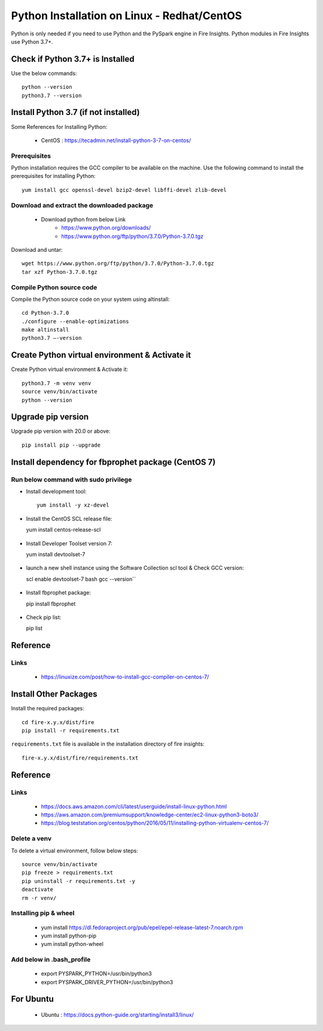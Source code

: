 Python Installation on Linux - Redhat/CentOS
============================

Python is only needed if you need to use Python and the PySpark engine in Fire Insights. Python modules in Fire Insights use Python 3.7+.

Check if Python 3.7+ is Installed
----------------

Use the below commands::

    python --version
    python3.7 --version
    

Install Python 3.7 (if not installed)
----------------

Some References for Installing Python:

  * CentOS : https://tecadmin.net/install-python-3-7-on-centos/

Prerequisites
+++++++++++++

Python installation requires the GCC compiler to be available on the machine. Use the following command to install the prerequisites for installing Python::

    yum install gcc openssl-devel bzip2-devel libffi-devel zlib-devel
    

Download and extract the downloaded package  
++++++++++++++++++++++++++++++
  
  * Download python from below Link
     * https://www.python.org/downloads/
     * https://www.python.org/ftp/python/3.7.0/Python-3.7.0.tgz

Download and untar::
  
     wget https://www.python.org/ftp/python/3.7.0/Python-3.7.0.tgz
     tar xzf Python-3.7.0.tgz
     

Compile Python source code
+++++++++++++++++++

Compile the Python source code on your system using altinstall::

    cd Python-3.7.0
    ./configure --enable-optimizations
    make altinstall
    python3.7 –-version
  
.. figure:: ../_assets/configuration/python3_7.PNG
   :alt: Installations
   :width: 60% 

Create Python virtual environment & Activate it
---------------------------------

Create Python virtual environment & Activate it::

  python3.7 -m venv venv
  source venv/bin/activate
  python --version

.. figure:: ../_assets/configuration/venv_python.PNG
   :alt: Installations
   :width: 60%

.. figure:: ../_assets/configuration/version_python.PNG
   :alt: Installations
   :width: 60%

Upgrade pip version
-------------------

Upgrade pip version with 20.0 or above::

    pip install pip --upgrade

.. figure:: ../_assets/configuration/upgrade-pip.PNG
   :alt: Installations
   :width: 60%

Install dependency for fbprophet package (CentOS 7)
-----------------------------------------

Run below command with sudo privilege
++++++++++++++++++++++++++++++++++

* Install development tool::

    yum install -y xz-devel
    
.. figure:: ../_assets/configuration/develop-tool.PNG
   :alt: Installations
   :width: 60%   

* Install the CentOS SCL release file::

  yum install centos-release-scl
  
.. figure:: ../_assets/configuration/scl-tool.PNG
   :alt: Installations
   :width: 60% 
   
* Install Developer Toolset version 7::

  yum install devtoolset-7
  
.. figure:: ../_assets/configuration/devtool7.PNG
   :alt: Installations
   :width: 60%  
 
* launch a new shell instance using the Software Collection scl tool & Check GCC version::
 
  scl enable devtoolset-7 bash
  gcc --version``
   
.. figure:: ../_assets/configuration/gcc_version.PNG
   :alt: Installations
   :width: 60%    

* Install fbprophet package::
   
  pip install fbprophet

.. figure:: ../_assets/configuration/fbprophet.PNG
   :alt: Installations
   :width: 60%

* Check pip list::
   
  pip list

.. figure:: ../_assets/configuration/list-pip.PNG
   :alt: Installations
   :width: 60%

Reference
---------

Links
+++++

  * https://linuxize.com/post/how-to-install-gcc-compiler-on-centos-7/

Install Other Packages
----------------------

Install the required packages::

  cd fire-x.y.x/dist/fire
  pip install -r requirements.txt
   
``requirements.txt`` file is available in the installation directory of fire insights::

  fire-x.y.x/dist/fire/requirements.txt

Reference
---------

Links
+++++

  * https://docs.aws.amazon.com/cli/latest/userguide/install-linux-python.html
  * https://aws.amazon.com/premiumsupport/knowledge-center/ec2-linux-python3-boto3/
  * https://blog.teststation.org/centos/python/2016/05/11/installing-python-virtualenv-centos-7/
  
Delete a venv
+++++++++++++

To delete a virtual environment, follow below steps::

  source venv/bin/activate
  pip freeze > requirements.txt
  pip uninstall -r requirements.txt -y
  deactivate
  rm -r venv/

Installing pip & wheel
+++++++++++++++++++

  * yum install https://dl.fedoraproject.org/pub/epel/epel-release-latest-7.noarch.rpm
  * yum install python-pip
  * yum install python-wheel
  
  
Add below in .bash_profile
++++++++++++++++++++++++++

  * export PYSPARK_PYTHON=/usr/bin/python3
  * export PYSPARK_DRIVER_PYTHON=/usr/bin/python3  



   
For Ubuntu
----------

  * Ubuntu : https://docs.python-guide.org/starting/install3/linux/
  
   
